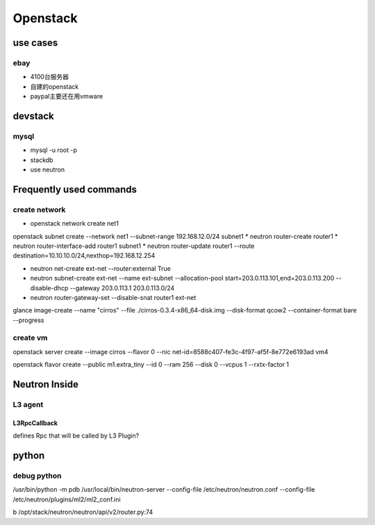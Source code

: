 =======================
Openstack
=======================

use cases
==============

ebay
--------------

* 4100台服务器

* 自建的openstack

* paypal主要还在用vmware

devstack
============

mysql
--------------

* mysql -u root -p

* stackdb

* use neutron


Frequently used commands
========================

create network
---------------

* openstack network create net1

openstack subnet create --network net1 --subnet-range 192.168.12.0/24 subnet1
* neutron router-create router1
* neutron router-interface-add router1 subnet1
* neutron router-update router1 --route destination=10.10.10.0/24,nexthop=192.168.12.254

* neutron net-create ext-net --router:external True
* neutron subnet-create ext-net --name ext-subnet --allocation-pool start=203.0.113.101,end=203.0.113.200 \
  --disable-dhcp --gateway 203.0.113.1 203.0.113.0/24
* neutron router-gateway-set --disable-snat router1 ext-net

glance image-create --name "cirros" --file ./cirros-0.3.4-x86_64-disk.img  --disk-format qcow2 --container-format bare --progress

create vm
---------------
openstack server create --image cirros --flavor 0 --nic net-id=8588c407-fe3c-4f97-af5f-8e772e6193ad vm4

openstack flavor create --public m1.extra_tiny --id 0 --ram 256 --disk 0 --vcpus 1 --rxtx-factor 1

Neutron Inside
================

L3 agent
----------------

L3RpcCallback
^^^^^^^^^^^^^^^
defines Rpc that will be called by L3 Plugin?


python
================

debug python 
----------------
/usr/bin/python -m pdb /usr/local/bin/neutron-server --config-file /etc/neutron/neutron.conf --config-file /etc/neutron/plugins/ml2/ml2_conf.ini

b /opt/stack/neutron/neutron/api/v2/router.py:74
